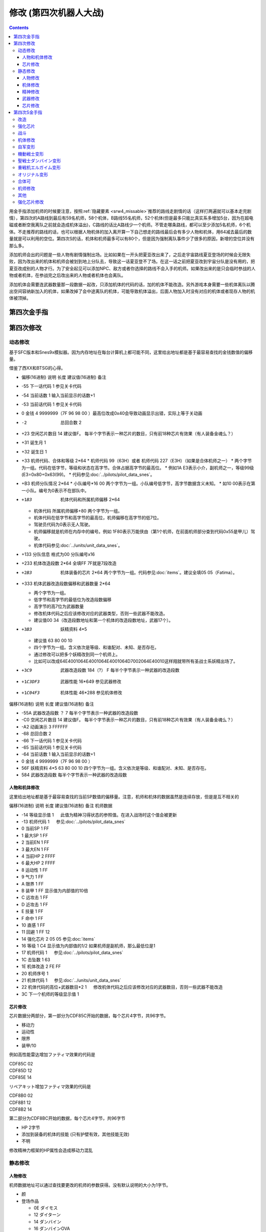 .. meta::
   :description: 目录 修改 (第四次机器人大战) 第四次金手指 第四次修改 动态修改 人物和机体修改 芯片修改 静态修改 人物修改 机体修改 精神修改 武器修改 芯片修改 第四次S金手指 用金手指添加机师的时候要注意，按照隐藏要素推荐的路线走剧情的话（这样打两遍就可以基本走完剧情），第四次的A路线到最后有59名机师，58个机体，B路线

.. _srw4_cheat:

修改 (第四次机器人大战)
==============================

.. contents::


.. image:: images/cheat_boss.jpg

用金手指添加机师的时候要注意，按照\ :ref:`隐藏要素 <srw4_missable>`\ 推荐的路线走剧情的话（这样打两遍就可以基本走完剧情），第四次的A路线到最后有59名机师，58个机体，B路线55名机师，52个机体(但是最多只能比真实系多增加5台，因为在超电磁或者断空我离队之前就会造成机体溢出)，C路线的话比A路线少一个机师。不管走哪条路线，都可以至少添加5名机师，6个机体。不走推荐的路线的话，也可以根据人物机体的加入离开算一下自己想走的路线最后会有多少人物和机体，用64减去最后的数量就是可以利用的空位。第四次S的话，机体和机师最多可以有80个，但是因为强制离队事件少了很多的原因，新增的空位并没有那么多。

添加机师会出的问题是一些人物有剧情强制出场。比如如果在一开头把夏亚改出来了，之后走宇宙路线夏亚登场的时候会无限失败，因为改出来的机体和机师会被划到地上分队去，导致这一话夏亚登不了场。在这一话之前把夏亚改到宇宙分队是没有用的，把夏亚改成别的人物才行。为了安全起见可以添加NPC、敌方或者你选择的路线不会入手的机师。如果改出来的是只会临时参战的人物或者机体，在参战完之后改出来的人物或者机体也会离队。

添加机体会需要连武器数量那一段数据一起改，只添加机体的代码的话，加的机体不能改造。另外游戏本身需要一些机体离队以腾出空间容纳新加入的机体，如果改掉了会中途离队的机体，可能导致机体溢出，后面人物加入时没有对应的机体或者现存人物的机体被顶掉。

.. image:: images/cheat_boss_weapon.jpg

-------------------
第四次金手指
-------------------

.. grid::

    .. grid-item-card:: 无限资金
      :columns: auto

      7e105795

    .. grid-item-card:: 经验值倍率最大
      :columns: auto

      7E0EE17E

    .. grid-item-card:: 1级全精神
      :columns: auto

      7e0ebaff   

    .. grid-item-card:: 精神不減
      :columns: auto

      7e0ebbff 

    .. grid-item-card:: 气合之后气力最大
      :columns: auto

      829bcffd

    .. grid-item-card:: 保持幸運效果
      :columns: auto

      c0b85b00

    .. grid-item-card:: 乘换无视系别
      :columns: auto

      c2d3be80

    .. grid-item-card:: 控制敌军
      :columns: auto

      c392cd0b

    .. grid-item-card:: 地图武器自残有经验
      :columns: auto

      c3d84800
      
    .. grid-item-card:: 最大经验
      :columns: auto

      | 7e0eda=ff
      | 7e0edbff

    .. grid-item-card:: 激怒攻击力最大
      :columns: auto

      | 不用时关掉
      | 7E0EC3FF
      | 7E0EC4FF

    .. grid-item-card:: 恋爱度
      :columns: auto

      | 7E1068F0 最大
      | 7E106800 最小

    .. grid-item-card:: 演示动画强开 
      :columns: auto
      
      | 7E1069ff
      | 7E106a40

    .. grid-item-card:: 总回合数
      :columns: auto

      | 7e105301 最小 
      | 7e105400 最小
      | 7e10530f 最大
      | 7e105427 最大

    .. grid-item-card:: 系统设置
      :columns: auto

      | 7e105840 关闭战斗画面
      | 7E105820 地图菜单显示坐标
      | 7E105860 两个同时启用
      | 7E105800 两个同时禁用

    .. grid-item-card:: 无限移动
      :columns: auto

      | 7E156644
      | 7E156844
      | 7E156a44
      | 7E156c44
      | 7E156e44
      | 7E157044
      | 7E157244

    .. grid-item-card:: 强化配件各9个
      :columns: auto

      | 7e107899
      | 7e107999
      | 7e107a99
      | 7e107b99
      | 7e107c99
      | 7e107d99
      | 7e107e99
      | 7e107f99

    .. grid-item-card:: 增加人物和机体(路线A/C)
      :columns: auto
      
      * 分歧参考（\ :ref:`隐藏要素 <srw4_missable>`\ 路线A/C）
      * 走超级系路线时也启用
      * 7E110687 增加哈曼·卡恩
      * 7e118710 哈曼编队
      * 7E1104B4 增加托特
      * 7e118510 托特编队
      * 7E110224 增加马蒂尔达
      * 7e118310 马蒂尔达编队
      * 7E1100D8 增加阿曼达拉
      * 7e118110 阿曼达拉编队
      * 7E10fea0 增加阿修罗
      * 7e117f10 阿修罗编队
      * 7e12867a 增加卡碧尼      
      * 7e140788 卡碧尼武器数量
      * 7e128440 增加丹拜因
      * 7e140588 丹拜因武器数量
      * 7e128285 增加盖马克
      * 7e140388 盖马克武器数量
      * 7e128050 增加血色宫殿      
      * 7e140188 血色宫殿武器数量
      * 武器改造段数位移
      * 7e140600 卡碧尼
      * 7e140400 丹拜因
      * 7e140200 盖马克
      * 7e140000 血色宫殿
    .. grid-item-card:: 额外增加人物和机体（路线B）
      :columns: auto

      * 分歧参考 （\ :ref:`隐藏要素 <srw4_missable>`\ 路线B）
      * 走真实系路线时禁用
      * 7e10fc82 增加莎拉
      * 7e117d10 莎拉编队
      * 7e10fa8e 增加罗莎米亚
      * 7e117b10 罗莎米亚编队
      * 7e10f83a 增加柯丝
      * 7e117910 柯丝编队
      * 7e10f67f 增加ララァ＝スン
      * 7e117710 ララァ＝スン编队
      * 7e127ee6 增加グラシドゥ＝リュ
      * 7e13ff88 グラシドゥ＝リュ武器数量
      * 7e127c8c 增加ビギナ・ギナ
      * 7e13fd88 ビギナ・ギナ武器数量      
      * 7e127adb 增加EXSガンダム
      * 7e13fb88 EXSガンダム武器数量      
      * 7e127870 增加サイコガンダムmkII(MA)
      * 7e13f988 サイコガンダムmkII(MA)武器数量
      * 7e127689 增加ヤクトドーガ（青）
      * 7e13f788 ヤクトドーガ（青）武器数量
      * 武器改造段数位移
      * 7e13fe00 グラシドゥ＝リュ
      * 7e13fc00 ビギナ・ギナ
      * 7e13fa00 ExSガンダム
      * 7e13f800 サイコガンダムmkII(MA)
      * 7e13f600 ヤクトドーガ（青）

    .. grid-item-card:: 全单位改造
      :columns: auto
      
      | 7E改成7F会使得复活这精神无效。
      | 可以关闭掉或者干脆就不用复活打
      | ……反正开了金手指也很难输
      
      | 7E12897E
      | 7E128AFF
      | 7E128B7E
      | 7E128CFF
      | 7E128D7E
      | 7E128EFF
      | 7E128F7E
      | ......
      | 7E1306FF
      | 7E13077F

    .. grid-item-card:: 全武器15段改造
      :columns: auto

      | 7E141EFF
      | 7E141FFF
      | …… （中间每个字节都是FF）
      | 7E14EBFF

    .. grid-item-card:: 出击数锁定
      :columns: auto

      | 7E0EEC18
      | 只是看着好看，
      | 比如同时可以出击两台母舰，
      | 但是总出击数量是写死的，
      | 后选的会把先选的覆盖，
      | 而且把剧情预留出击位占了会出bug，
      | 比如战场之爱击落蕾西之后
      | 她本来会重新作为友军出现，
      | 但是开了之后会作为敌军出现，
      | 安藤正树也只会作为NPC出场。

    .. grid-item-card:: 潜海斯陪沙
      :columns: auto

      | 7E1226DF 潜海斯陪沙改为萨德兰
      | 7E13a788 萨德兰武器数量 
      | 只在第一话过关时开启一次，
      | 存盘之后关闭。
      | 一开始就开启的话，
      | 不会替换掉潜海斯陪沙，
      | 导致机体栏被占用。
      | 替换掉就可以不用把阿修罗改出来了。
      | 比如可以改成7E10FE8A 增加玛瓦
      | 阿修罗的升级有点问题

    .. grid-item-card:: 妖精
      :columns: auto
      
      | 需要开局开启，
      | 第一话过关之后存盘之后关闭再读盘，
      | 因为换乘的机师代码也在同一个字节，
      | 一直锁定的话会导致改出来也没法用。
      | 7E140980 查姆
      | 7E140D80 贝露
      | 7E141180 艾露
      | 7E141580 莉莉丝
      | 7E141980 希露姬

    .. grid-item-card:: 地形适应
      :columns: auto

      * cba18601 断空我移动空陆
      * cb973c01 GP03移动空陆
      * cb973d43 GP03空A海B
      * cb973e34 GP03陆B宇A
      * CB958601 ヒュッケバイン移动空陆
      * CB958744 ヒュッケバイン空A海A
      * CB95BF44 グルンガスト空A海A
      * CBDA5BFE 必殺烈風正拳突き地形AAAB
      * CBEDFBFE 必殺烈風正拳突き改地形AAAB
      * CB9CCA05 ボスロボット移动陆地中
      * CB9CCB04 ボスロボット地形适应海
      * CB9CCC44 ボスロボット地形适应陆宇

    .. grid-item-card:: 高性能雷达
      :class-card: text-nowrap
      :columns: auto
      
      | cdf85c08 移+8
      | cdf85d12 运+18
      | cdf85e14 限+20  
      | cdf85f0A 甲+100
      | cdf8bcf4
      | cdf8bd01 HP +500
      | cdf8be04 光线护壁

    .. grid-item-card:: 米诺夫斯基飞行器
      :class-card: text-nowrap
      :columns: auto

      | cdf86008 移+8
      | cdf86112 运+18
      | cdf86214 限+20  
      | cdf8630A 甲+100
      | cdf8c0f4
      | cdf8c101 HP +500
      | cdf8be04 光线护壁

    .. grid-item-card:: 助推器
      :class-card: text-nowrap
      :columns: auto

      | cdf8640c 移+12
      | cdf86512 运+18
      | cdf86614 限+20  
      | cdf8670A 甲+100
      | cdf8c4f4
      | cdf8c501 HP +500
      | cdf8c604 光线护壁

    .. grid-item-card:: 超级助推器
      :class-card: text-nowrap
      :columns: auto

      | cdf86810 移+16
      | cdf86912 运+18
      | cdf86a14 限+20  
      | cdf86b0A 甲+100
      | cdf8c8f4
      | cdf8c901 HP +500
      | cdf8ca04 光线护壁

    .. grid-item-card:: 远地点控制发动机
      :class-card: text-nowrap
      :columns: auto

      | cdf86C08 移+8
      | cdf86D12 运+18
      | cdf86E14 限+20  
      | cdf86F0A 甲+100
      | cdf8CCf4
      | cdf8CD01 HP +500
      | cdf8cE04 光线护壁

    .. grid-item-card:: FATIMA
      :class-card: text-nowrap
      :columns: auto

      | cdf87010 移+16
      | cdf87124 运+36
      | cdf87228 限+40
      | cdf8730a 甲+100
      | cdf8d0f4
      | cdf8d101 HP +500
      | cdf8d204 光线护壁

    .. grid-item-card:: ALICE
      :class-card: text-nowrap
      :columns: auto

      | cdf87408 移+8
      | cdf8751E 运+30
      | cdf87628 限+40
      | cdf8770a 甲+100
      | cdf8d4f4
      | cdf8d501 HP +500
      | cdf8d604 光线护壁

    .. grid-item-card:: 精神力框架
      :class-card: text-nowrap
      :columns: auto

      | cdf87808 移+8
      | cdf8791C 运+28
      | cdf87a32 限+50
      | cdf87b0A 甲+100
      | cdf8d8f4
      | cdf8d901 HP +500
      | cdf8da04 光线护壁

    .. grid-item-card:: 生物传感器
      :class-card: text-nowrap
      :columns: auto

      | cdf87C08 移+8
      | cdf87D1A 运+26
      | cdf87E23 限+35
      | cdf87F0A 甲+100
      | cdf8dCf4
      | cdf8dD01 HP +500
      | cdf8dE04 光线护壁   

    .. grid-item-card:: 磁铁镀膜
      :class-card: text-nowrap
      :columns: auto

      | cdf88008 移+8
      | cdf8811A 运+26
      | cdf88223 限+35
      | cdf8830A 甲+100
      | cdf8E0f4
      | cdf8E101 HP +500
      | cdf8E204 光线护壁   

    .. grid-item-card:: I立场发生机
      :class-card: text-nowrap
      :columns: auto

      | cdf88408 移+8
      | cdf88512 运+18
      | cdf88614 限+20
      | cdf8870A 甲+100
      | cdf8E4f4
      | cdf8E501 HP +500
      | cdf8E604 光线护壁  

    .. grid-item-card:: 乔巴姆装甲
      :class-card: text-nowrap
      :columns: auto

      | cdf88808 移+8
      | cdf88912 运+18
      | cdf88a28 限+40
      | cdf88b64 甲+1000
      | cdf8E8d0
      | cdf8E907 HP+2000
      | cdf8Ea04 光线护壁

    .. grid-item-card:: 混合装甲
      :class-card: text-nowrap
      :columns: auto

      | cdf88C08 移+8
      | cdf88D12 运+18
      | cdf88E28 限+40
      | cdf88F96 甲+1500
      | cdf8ECA0
      | cdf8ED0F HP+4000
      | cdf8EE04 光线护壁

    .. grid-item-card:: 护壁发生机
      :columns: auto

      | cdf89008 移+8
      | cdf89112 运+18
      | cdf89228 限+40
      | cdf89396 甲+1500
      | cdf8F0A0
      | cdf8F10F HP+4000
      | cdf8F204 光线护壁 

    .. grid-item-card:: 反光束涂层
      :columns: auto

      | cdf89408 移+8
      | cdf89512 运+18
      | cdf89628 限+40
      | cdf89796 甲+1500
      | cdf8F4A0
      | cdf8F50F HP+4000
      | cdf8F604 光线护壁 

    .. grid-item-card:: 修理工具包
      :columns: auto

      | cdf89808 移+8
      | cdf89912 运+18
      | cdf89A28 限+40
      | cdf89B96 甲+1500
      | cdf8F8A0
      | cdf8F90F HP+4000
      | cdf8FA04 光线护壁 

    .. grid-item-card:: 螺旋桨油箱
      :columns: auto

      | cdf89C08 移+8
      | cdf89D12 运+18
      | cdf89E28 限+40
      | cdf89F96 甲+1500
      | cdf8FCA0
      | cdf8FD0F HP+4000
      | cdf8FE04 光线护壁 

    .. grid-item-card:: 推进剂荚舱
      :columns: auto

      | cdf8A008 移+8
      | cdf8A112 运+18
      | cdf8A228 限+40
      | cdf8A396 甲+1500
      | cdf900A0
      | cdf9010F HP+4000
      | cdf90204 光线护壁 

    .. grid-item-card:: 推进剂荚舱S
      :columns: auto

      | cdf8A408 移+8
      | cdf8A512 运+18
      | cdf8A628 限+40
      | cdf8A796 甲+1500
      | cdf904A0
      | cdf9050F HP+4000
      | cdf90604 光线护壁 
        
-------------------
第四次修改
-------------------

^^^^^^^^^^^^^^^^
动态修改
^^^^^^^^^^^^^^^^

基于SFC版本和Snes9x模拟器。因为内存地址在每台计算机上都可能不同，这里给出地址都是基于最容易查找的金钱数值的偏移量。

借鉴了西XX和BTSG的心得。

* 偏移(16进制)	说明	长度	建议值(16进制)	备注
* -55	下一话代码	1		参见关卡代码
* -54	当前话数	1		输入当前显示的话数+1
* -53	当前话代码	1		参见关卡代码
* 0	金钱	4	9999999（7F 96 98 00 ）最高位改成0x40会导致动画显示出错，实际上等于关动画
* -2	总回合数	2		
* +23	空闲芯片数目	14	建议值F。	每半个字节表示一种芯片的数目，只有前18种芯片有效果（有人装备金魂么？）
* +31	诞生月	1		
* +32	诞生日	1		
* +33	机师代码、合体和等级	2*64 
  * 机师代码 99（63H）或者 机师代码 227（E3H）（如果是合体机师之一）	
  * 两个字节为一组。代码在低字节，等级和状态在高字节。合体占据高字节的最高位。
  * 例如1A E3表示小介，副机师之一，等级99级(E3=0x80+0x63(99)。
  * 代码参见\ :doc:`../pilots/pilot_data_snes`\ 。
* +B3	机师分队情况	2*64
  * 小队编号*16 00	两个字节为一组。小队编号低字节，高字节数据含义未知。
  * 如10 00表示在第一小队。编号为0表示不在部队中。
* +1B3	机体代码和所属机师偏移	2*64

  *	机体代码 所属机师偏移+80	两个字节为一组。
  * 机体代码在低字节和高字节的最高位，机师偏移在高字节的低7位。
  * 驾驶员代码为0表示无人驾驶。
  * 机师偏移就是机师在内存中的编号。例如 1F80表示万能侠由（第1个机师，在前面机师部分查到代码0x55是甲儿）驾驶。
  * 机体代码参见\ :doc:`../units/unit_data_snes`\ 。
* +133  分队信息 格式为00 分队编号x16
* +233	机体改造段数	2*64	全填FF 7F就是7段改造
* +2B3	机体装备的芯片	2*64		两个字节为一组。代码参见\ :doc:`items`\ 。建议全填05 05（Fatima）。
* +333	机体武器改造段数偏移和武器数量	2*64

  * 两个字节为一组。
  * 低字节和高字节的最低位为改造段数偏移
  * 高字节的高7位为武器数量
  * 修改机体代码之后应该修改对应的武器类型，否则一些武器不能改造。
  * 建议值00 34（改造段数地址和第一个机体的改造段数地址，武器17个）。
* +3B3	妖精资料	4*5

  *	建议值 63 80 00 10
  * 四个字节为一组。含义依次是等级、和谁配对、未知、是否存在。
  * 通过修改可以把多个妖精改到同一个机师上。
  * 比如可以改成64E4001064E4001064E4001064D7002064E40010这样翔就带所有圣战士系妖精出场了。
* +3C9	武器改造段数	184（?）	F	每半个字节表示一种武器的改造段数
* +1C3DF3	武器性能	16*649		参见武器修改
* +1C04F3	机体性能	46*288		参见机体修改

偏移(16进制)	说明	长度	建议值(16进制)	备注

* -55A	武器改造段数	？	7	每半个字节表示一种武器的改造段数
* -C0	空闲芯片数目	14	建议值F。	每半个字节表示一种芯片的数目，只有前18种芯片有效果（有人装备金魂么？）
* -A2	动画演示	3	FFFFFF	
* -68	总回合数	2		
* -66	下一话代码	1		参见关卡代码
* -65	当前话代码	1		参见关卡代码
* -64	当前话数	1		输入当前显示的话数+1
* 0	金钱	4	9999999（7F 96 98 00 ）	　
* 56F	妖精资料	4*5	63 80 00 10	四个字节为一组。含义依次是等级、和谁配对、未知、是否存在。
* 584	武器改造段数			每半个字节表示一种武器的改造段数

"""""""""""""""""""""
人物和机体修改
"""""""""""""""""""""

这里给出地址都是基于最容易查找的当前SP数值的偏移量。注意，机师和机体的数据虽然是连续存放，但是是互不相关的

偏移(16进制)	说明	长度	建议值(16进制)	备注
机师数据

* -14	等级显示值	1	　	此值为精神习得状态的参照值。在进入战场时这个值会被更新
* -13	机师代码	1	　	参见\ :doc:`../pilots/pilot_data_snes`\ 
* 0	当前SP	1	FF	　
* 1	最大SP	1	FF	　
* 2	当前EN	1	FF	　
* 3	最大EN	1	FF	　
* 4	当前HP	2	FFFF	　
* 6	最大HP	2	FFFF	　
* 8	运动性	1	FF	　
* 9	气力	1	FF	　
* A	限界	1	FF	　
* B	装甲	1	FF	显示值为内部值的10倍
* C	远攻击	1	FF	　
* D	近攻击	1	FF	　
* E	技量	1	FF	　
* F	命中	1	FF	　
* 10	直感	1	FF	　
* 11	回避	1	FF	12
* 14	强化芯片	2	05 05	参见\ :doc:`items`\ 
* 16	等级	1	C4	显示值为内部值的1/2 如果机师是副机师，那么最低位是1
* 17	机师代码	1	　	参见\ :doc:`../pilots/pilot_data_snes`\ 
* 1C	击坠数	1	63	　
* 1E	机体改造	2	FE FF	　
* 20	机师序号	1	　	　
* 21	机体代码	1	　	参见\ :doc:`../units/unit_data_snes`\ 
* 22	机体代码的高位+武器数目*2	1	　	修改机体代码之后应该修改对应的武器数目，否则一些武器不能改造
* 3C	下一个机师的等级显示值	1	　	

"""""""""""""""""""""
芯片修改
"""""""""""""""""""""

芯片数据分两部分，第一部分为CDF85C开始的数据，每个芯片4字节，共96字节。

* 移动力
* 运动性
* 限界
* 装甲/10

例如高性能雷达增加ファティマ效果的代码是

| CDF85C 02
| CDF85D 12
| CDF85E 14

リペアキット增加ファティマ效果的代码是

| CDF8B0 02
| CDF8B1 12
| CDF8B2 14

第二部分为CDF8BC开始的数据，每个芯片4字节，共96字节

* HP 2字节
* 添加到装备的机体的技能 (只有护壁有效，其他技能无效)
* 不明　

修改精神力框架的HP属性会造成移动力混乱

^^^^^^^^^^^^^^^^
静态修改
^^^^^^^^^^^^^^^^

"""""""""""""""""""""
人物修改
"""""""""""""""""""""
机师数据地址可以通过查找要更改的机师的参数获得。没有默认说明的大小为1字节。

* 颜
* 登场作品

  * 0E ダイモス
  * 12 ダイターン
  * 14 ダンバイン
  * 16 ダンバインOVA
  * 18 エルガイム
  * 19 エルガイム+100
  * 1A 機動戦士ガンダム
  * 1C 機動戦士Zガンダム
  * 1D 機動戦士Zガンダム+100
  * 1E 機動戦士ZZガンダム
  * 20 機動戦士ガンダム0080
  * 22 機動戦士ガンダム0083
  * 24 ガンダムセンチネル
  * 26 逆襲のシャア？
  * 28 F91
  * 2A ライディーン
  * 30 オリジナル
* (Playstation)不明 1字节 
* 所属+性格

  * 低位为所属
  
    * 0 モビルスーツ
    * 1 マジンガー
    * 2 オーラバトラー
    * 3 エルガイム
    * 4 ダイターン
    * 5 ザンボット
    * 6 ダンクーガ
    * 7 魔装機
    * 8 戦闘機
    * 9 ゴーショーグン
    * A ライディーン
    * B ダイモス
    * C コンバトラー
    * D ゲッター
    * E 戦艦？
    * F 固定

  * 高位为性格、性别

    *  0 弱气
    *  1 普通
    *  2 强气
    *  3 超强气
    *  4 换乘不可
    *  8 是否女性

* 击倒所获经验值
* 成长率类型

  * 高位为命中率，0-3
  * 低位为技量，0-3

* 成长率类型

  * 高位为远攻击，0-4
  * 低位为近攻击，0-4

* SP成长率类型

  * 0 普通 (+2)
  * 10 快 (+3)
  * 20 无成长
  * 30 慢 (+1)

* 成长率类型

  * 高位为回避，0-4
  * 低位为直感，0-2

* 地形适应 2字节 空海宇陆
  
  * 0 🚫
  * 1 D
  * 2 C
  * 3 B
  * 4 A 

* 近攻击
* 远攻击
* 命中
* 技量
* 回避
* 直感
* SP
* \ :doc:`sprit_command`\ /\ :doc:`pilot_specialty`\ + Lv 
  * 01-1E 精神
  * 盾 20
  * 切 28
  * 新人类 3E
  
"""""""""""""""""""""
机体修改
"""""""""""""""""""""
机体数据可以通过查找要更改的单位的参数获得。例如メタス从移动力到HP的数据为07（移动力）00（陆）0242（地形适应） 12（装甲） 25（运动性）c8（限界）96（EN）0807（HP）。

没有默认说明的大小为1字节。

* 图标低字节
* 登场作品  
  * 01=图标高字节
  * 00マジンガーZ
  * 02 劇場版マジンガーZ
  * 04 グレートマジンガー
  * 06 グレンダイザー
  * 08 ゲッターロボ
  * 0A ゲッターロボG
  * 0C コンバトラーV
  * 0E ダイモス
  * 10 ザンボット3
  * 12 ダイターン
  * 14 ダンバイン
  * 16 ダンバインOVA
  * 18 エルガイム
  * 1A 機動戦士ガンダム
  * 1C 機動戦士Zガンダム
  * 1E 機動戦士ZZガンダム
  * 20 機動戦士ガンダム0080
  * 22 機動戦士ガンダム0083
  * 24 ガンダムセンチネル
  * 26 逆襲のシャア？
  * 28 F91
  * 2A ライディーン
  * 2C ゴーショーグン
  * 2E ダンクーガ
  * 30 オリジナル

* 图像 2字节
* 固定机师 

  * FA 主角专用
  * 00 可任意乘换
  * 01-FA 专属机师代码

* 换乘分类

  * 0 モビルスーツ
  * 1 マジンガー
  * 2 オーラバトラー
  * 3 エルガイム
  * 4 ダイターン
  * 5 ザンボット
  * 6 ダンクーガ
  * 7 魔装機
  * 8 戦闘機
  * 9 ゴーショーグン
  * A ライディーン
  * B ダイモス
  * C コンバトラー
  * D ゲッター
  * E 戦艦？
  * F 无法换乘
  * F8 主角和恋人

* 大小/BGM 前半字节为大小
 
  * 00=S
  * 60=LL
  * 00=音乐1
  * 02=音乐2
  * 0D=音乐13

* 変形 机体代码必须按顺序连号

  * 08=2段变形1号机 
  * 09=2段变形2号机 
  * 10=可分离
  * 11=分离结果
  * 18=3段变形1号机 
  * 19=3段变形2号机 
  * 1A=3段变形3号机 
  * 20=3段变形1号机 （盖塔）
  * 21=3段变形2号机 
  * 22=3段变形3号机 
  * A8=2段变形1号机 （グレンダイザー） 过关后机体变成グレンダイザー
  * A9=2段变形2号机 (スペイザー)
  * AA=可和A8机体合体后变成グレンダイザー (WS) 过关机体不变
  * AB=可和A8机体合体后变成グレンダイザー (DS) 过关机体不变
  * AC=可和A8机体合体后变成グレンダイザー (MS) 过关机体不变
  * B8=3段变形1号机 
  * B9=3段变形2号机 (需要130气力)
  * BA=3段变形3号机
  * D8=可合体后变成スーパーガンダム
  * D9=可和D8机体合体后变成スーパーガンダム，过关机体不变
  * DA=可分离出ガンダムmkII 过关后机体变成ガンダムmkII  
* \ :doc:`unit_specialty`\ 低位

  *  02=EN恢復(小)
  *  03=EN恢復(大)
  *  04=HP恢復(小)
  *  08=HP恢復(大)
  *  0B=HP恢復+EN恢復(大)
  *  10=分身
  *  40=剣装備
  *  80=激怒/自爆/てかげん無効
* \ :doc:`unit_specialty`\ 高位

  *  01=可攻击
  *  02=ビームコート
  *  04=Iフィールド
  *  06=オーラバリア
  *  08=ビームバリア
  *  10=分身
  *  20=盾装備
  *  80=激怒/自爆/てかげん無効
* 队伍
* 不明 4字节
* 经验值 
* 获得资金 2
* 修理费 2
* 移动力 
* 移动类型

  * 00 陆 （宇可）
  * 01 空陆
  * 02 空
  * 03 海陆（例：盖塔3号）
  * 04 海陆空（例：グレンダイザー (MS)）
  * 05 陆地中 （例：盖塔2号）
  * 06 空陆地中（例：ザムジード）
  * 07 海 （例：ブード）
  * 08 陆 （宇不可）（例：ボスロボット）
  * 09 宇宙 （例：GP-03ステイメン）
  * 0A 空地中 （例：ドリルスペイザー）
  * 0B 空海 （例：マリンスペイザー）
  * 0C 空（陆可）（例：ミデア） 
* 地形适应 2字节 空海宇陆
 
  * 0 🚫
  * 1 D
  * 2 C
  * 3 B
  * 4 A 
* 装甲/10
* 运动性
* 限界
* EN
* HP 2字节
* 武器数量
* 残弹武器数量
* 武器数据 ?字节
* 结束标记（总是00 00）  2字节

每个武器配置的结构如下：

* 武器代码2字节
 
  * 低位：武器编号低8位
  * 高位：武器编号高2位+用途不明位
* 序号/继承改造武器代码 1字节
* 何时可用（存在性取决于武器编号） 0-1字节  

机体数据地址

* ヒュッケバイン 0B9571
* グルンガスト 0B95A9
* ウイングガスト 0B95DE
* ガストランダー 0B9609
* νガンダム 0B9634
* F91 0B966B
* ブルーガー 0B9E85
* ダイモス 0B9EB3
* ガルバーFXⅡ 0B9EFF
* ラー・カイラム 0BBC97
* ガンダムｍｋⅡ 0BC245
* Ｇディフェンサー 0BC275
* スーパーガンダム 0BC2BF
* ヌーベルディザート 0BC423


"""""""""""""""""""""
精神修改
"""""""""""""""""""""

精神消费位于00B1BD～00B1DC。

特殊誕生日位于02CD33~02CD4E ：

* 02CD33 09 02 01　9/2 O型
* 02CD36 0C 18 04　12/24 B型
* 02CD39 06 19 08　6/25 AB型
* 02CD3C 04 1D 02　4/29 A型
* 02CD3F 03 0D 04　3/13 B型
* 02CD42 04 0B 01　4/11 O型
* 02CD45 08 0C 02　8/12 A型
* 02CD48 0B 10 08　11/16 AB型
* 02CD4B 01 1D 04　1/29 B型
* 02CD4E 02 09 02　2/9 A型
 
主人公和副主人公的精神存储在0B8FE3~0B930C

| 08 08 0A 02 0C 0A 10 0C 11 15 0D 01
| 08 0C 0A 0A 0D 01 04 20 0C 04 1C 13
| 08 10 0A 1B 0D 03 11 01 18 09 07 18　リン
| 08 0C 0A 03 0D 01 0B 16 09 09 0C 04
| 08 0A 0A 13 0E 07 0D 01 0C 09 09 03
| 08 09 0A 07 0D 01 11 02 03 21 09 0B
| 08 07 0A 0E 0D 01 11 16 0C 0B 18 09
| 08 04 0A 01 13 28 05 1F 0D 0A 18 02　ヘクトール
| 08 01 0A 15 0E 1B 0D 08 04 1E 11 04
| 08 08 0A 03 1C 27 0D 01 0C 07 0F 1C
| 08 0B 0A 05 11 14 0D 01 1A 0F 0C 03
| 08 12 0A 07 0D 01 11 0A 09 03 1B 16
| 08 03 0A 0C 10 13 0C 02 06 29 0D 01
| 08 02 0A 06 0D 04 0F 17 11 16 01 01
| 08 16 0A 02 0D 01 10 11 0C 03 13 09
| 08 15 0A 05 0D 01 09 03 1C 0F 0C 13
| 08 14 0A 11 0D 01 0C 07 11 03 01 02　ジェス
| 08 09 0A 04 0D 01 1C 05 09 02 11 0C
| 08 02 0A 13 0D 06 09 01 12 0F 0C 1B
| 08 18 0A 01 0D 01 0B 05 0C 0C 10 21
| 08 04 0A 01 0D 08 11 1F 0C 0C 0B 12　ミーナ
| 08 0E 0A 08 0D 01 0B 02 0C 05 09 0B
| 08 12 0A 03 0D 01 0B 04 18 08 0C 18
| 08 14 0A 04 0D 02 18 01 0C 18 10 0E
| 08 0C 0A 02 0D 03 10 15 0F 27 11 01
| 08 11 0A 06 0D 01 0B 08 11 03 0E 0A
| 08 0F 0A 03 0D 01 15 03 11 08 0B 09
| 08 04 0A 02 0D 01 18 0C 09 03 0C 11
| 08 0C 0A 01 0D 01 0C 09 0E 1B 05 21
| 08 15 0A 02 0D 01 09 08 0C 05 0B 04　イルム
| 08 12 0A 08 0D 02 01 04 0C 01 09 15
| 08 10 0A 0A 0D 01 0C 07 15 0E 11 1E
| 08 0A 0A 09 0D 03 0C 02 1C 01 14 2D
| 08 01 0A 12 0D 04 05 21 10 15 0C 0C
| 08 04 0A 10 0D 01 04 24 11 03 09 08
| 08 19 0A 07 0D 01 09 02 03 12 0B 03
| 08 17 0A 01 0D 06 09 03 11 0B 0C 02
| 08 14 0A 04 0D 01 0E 0C 09 03 18 02
| 08 15 0A 09 0D 01 0C 02 13 0E 1C 03
| 08 0E 0A 01 0D 08 0C 04 01 02 04 1F
| 08 0A 0A 0A 0D 01 04 16 09 02 01 03
| 08 02 0A 08 0D 01 0C 0F 10 1D 04 28　パット
| 08 07 0A 02 0D 01 0B 0A 02 0C 0C 15
| 08 0E 0A 01 0D 02 11 12 0B 09 0C 07　グレース
| 08 08 0A 04 0D 01 09 02 10 0E 04 1E
| 08 14 0A 03 0D 02 10 08 0B 01 0B 0D
| 08 03 0A 02 0D 01 09 04 0F 1E 0E 16　ウィン
| 08 06 0A 01 0D 02 06 18 0C 05 12 1E
| 0D 01 1D 0C 1E 17 11 03 0C 02 09 05　９月２日Ｏ型
| 11 01 09 02 0C 04 10 08 1C 0A 1D 1B　１２月２４日Ｂ型
| 08 01 0A 05 11 05 19 10 1D 1E 0E 2D　６月２５日ＡＢ型
| 17 01 09 05 0B 28 08 2A 1D 2D 0E 30　４月２９日Ａ型
| 09 01 0F 05 0A 14 17 1E 08 28 1E 2D　３月１３日Ｂ型
| 09 01 0C 05 0D 0A 08 14 0A 14 1E 23　４月１１日Ｏ型
| 0D 01 08 01 0E 14 1A 1E 1D 32 1E 37　８月１２日Ａ型
| 0A 03 0C 05 0D 08 19 01 08 11 1D 25　１１月１６日ＡＢ型
| 09 01 01 03 0A 09 10 10 0C 14 1E 27　１月２９日Ｂ型
| 18 01 09 08 16 0D 15 12 13 1C 1E 27　２月９日Ａ型

"""""""""""""""""""""
武器修改
"""""""""""""""""""""

武器数据可以通过查找要更改的武器的参数获得。没有特别说明为1字节。

* 种类

  * 40位 是否近接格斗
    
    * 40=近接格斗 武器适应取防守方所在格
    * 00=远离射击 武器适应取攻击方所在格

  * 80位=地图武器
    
    * 0F位=地图武器类型
    * 80 サイフラッシュ（サイバスター）
    * 81 サイコブラスター (ヴァルシオーネR)
    * 82 ﾊｲﾒｶﾞｷｬﾉﾝ (ＺＺガンダム)
    * 83 ﾒｶﾞﾊﾞｽﾞｰｶﾗﾝﾁｬｰ (百式)
    * 84 オーラノバ砲 (ゴラオン)
    * 85 ﾊｲﾊﾟｰﾒｶﾞ粒子砲 (アーガマ)
    * 86 メギドフレイム (グランヴェール)
    * 87 爆導索 （GP-03）    
    * 88 プラズマリーダー (ヴァル・ヴァロ)
    * 89 アッザムリーダー(アッザム)
    * 8A マイクロミサイル （ヒュッケバイン）
    * 8B ｸﾞﾗﾋﾞﾄﾛﾝｶﾉﾝ (グランゾン)
    * 8C ﾋﾞｯｸﾞﾊﾞﾝｳｪｰﾌﾞ (バラン＝シュナイル)
    * 8D ｹﾙｳﾞｨﾝﾌﾞﾘｻﾞｰﾄ (ガッデス)
    * 8E ﾚｿﾞﾅﾝｽｸｴｲｸ (ザムジード)
    * 8F ｱﾄﾐｯｸﾊﾞｽﾞｰｶ（GP-02A）

  * DE 修理
  * DF 补给

* 包含Ⓟ、Ⓑ、是否可切的实弹/格斗、格斗/射击和地图武器的位

  * 高位：
  
    * 20 是否可切
    * 40 是否Ⓟ（不是的话为40，否则为00）
    * 80 是否Ⓑ
      
  * 低位：

    * 07 主人公机的粉碎光线/光线步枪
    * 0F 其他武器

* 专用台词
* 攻击动画 2
* 攻击力 2
* 命中补正
 
  * 有符号整型，-1存储为FF,-2存储为FE，以此类推。

* 暴击补正+改造价格
 
  * 低位为改造价格类型，从0x00-0x07
  * 高位为暴击率类型，从0到4（-10，0，+10，+20，+30）
  * 暴击率30，改造价格类型7（通常暴击率最高的武器也最贵），为 (0x47，或者十进制71）

* 最小射程
* 最大射程
* 地形适应

  * 每2位一个地形
  * 00=无，01=C，02=B，03=A
  * FF为AAAA
* 残弹
* 消费EN
* 必要气力
* 必要:ref:`技能 <srw4_pilot_specialty>`
 

"""""""""""""""""""""
芯片修改
"""""""""""""""""""""

芯片存储地址取决于是否有文件头，如果文件头存在则+200。未说明的数据为2字节。

* 移动力
* 运动性
* 限界
* 装甲/10
* HP 2字节
* 装备的\ :doc:`unit_specialty`\。(只有护壁有效，其他技能无效)
* 不明 

* 0000B850 高性能レーダー
* 0000B858 ミノフスキークラフト
* 0000B85C メガブースター
* 0000B860 アポジモーター
* 0000B864 ファティマ
* 0000B868 ALICE
* 0000B86C サイコフレーム
* 0000B870 バイオセンサー
* 0000B874　マグネットコーティング
* 0000B878　Iフィールド発生機
* 0000B87C チョバムアーマー
* 0000B880　ハイブリットアーマー
* 0000B884　バリアジェネレーター


-------------------
第四次S金手指
-------------------
90、53、81和31开头的代码是Dockstation模拟器的扩展。如果使用只支持其他模拟器，一些一次性追加的31码金手指，比如妖精、人物、机体等，可以用30替换，但是只在游戏开始的时候启用一次，之后存盘并禁用金手指，再读盘。这样的代码我会打上星号（*）。90开头的代码可以改写成两个80代码。

^^^^^^^^^^^^^^^^^^^^^
改造
^^^^^^^^^^^^^^^^^^^^^
.. grid::

    .. grid-item-card:: 金钱最大 
      :columns: auto
      
      | 801047A8 967F 
      | 801047AA 0098

    .. grid-item-card:: 武器15段改造
      :columns: auto

      | 50007002 0000
      | 8010424E FFFF

    .. grid-item-card:: 改造段数最大
      :columns: auto

      | GameShark：(*)
      | 5000503C 0000
      | 80102F9A FFFE

    .. grid-item-card:: 改造段数最小
      :columns: auto

      | GameShark：(*)
      | 5000503C 0000
      | 80102F9A 0000

    .. grid-item-card:: 改造段数最大
      :columns: auto

      | DuckStation版
      | 53000050 003c0000 
      | 81102F9A fffe

    .. grid-item-card:: 改造段数最小
      :columns: auto

      | DuckStation版
      | 53000050 003c0000 
      | 81102F9A 0000

^^^^^^^^^^^^^^^^^^^^^
强化芯片
^^^^^^^^^^^^^^^^^^^^^
.. grid::

    .. grid-item-card:: 强化芯片x9
      :columns: auto

      | 50000901 0000
      | 301046E8 0099

    .. grid-item-card:: 全体高性能雷达
      :columns: auto

      | 偶尔造成游戏冻结
      | 部署前或者通关前禁用
      | 部署后启用
      | 5000503C 0000
      | 80102F90 0000

    .. grid-item-card:: 全体无
      :columns: auto

      | 5000503C 0000
      | 80102F90 ffff


^^^^^^^^^^^^^^^^^^^^^
战斗
^^^^^^^^^^^^^^^^^^^^^
.. grid::

    .. grid-item-card:: 经验值+
      :columns: auto

      | 80105162 FFFF
      | 30105168 007F

    .. grid-item-card:: 仅经验倍率+
      :columns: auto

      30105168 007F
    .. grid-item-card:: 总回合数最小
      :columns: auto

      80104740 0001

    .. grid-item-card:: 总回合数最大
      :columns: auto     
      
      80104740 270F

    .. grid-item-card:: 气力效果最大
      :columns: auto

      | D0137A66 1440
      | 80137A64 0001

    .. grid-item-card:: SP最大
      :columns: auto

      | 50004A3C 0000
      | 30102F7C 00FF

    .. grid-item-card:: SP不减
      :columns: auto

      80105179 0000

    .. grid-item-card:: EN不减
      :columns: auto

      | D01255C4 1023
      | 801255C6 0040

    .. grid-item-card:: 系统设置
      :columns: auto

      | 311046F6 0020
      | 打开坐标显示(*)
      | 311046F6 0040
      | 关闭动画(*)
      | 301046F6 0000
      | 动画开 坐标显示关
      | 301046F6 0060
      | 动画关 坐标显示开

    .. grid-item-card:: 追加武器1
      :columns: auto

      | E01046FC 0000
      | 301046FC 0001
      | ツインランサー
      | Ｖレーザー
      | ビッグブラスト
      | ・ディバイダー

    .. grid-item-card:: 追加武器2
      :columns: auto
      
      | E01046FD 0000
      | 301046FD 0086
      | イオン砲
      | アトミック
      | ・バズーカ
      | グランダッシャー      

    .. grid-item-card:: 追加武器3
      :columns: auto

      | E01046FE 0000
      | 301046FE 001A
      | ダイモシャフト
      | ドリルアンカー
      | 烈風正拳突き改
      | ゴッドボイス
      | ゴーガンソード
      | エネルギー
      | カッター      

    .. grid-item-card:: 追加武器4
      :columns: auto
      
      | E01046FF 0000
      | 301046FF 0030
      | 計都羅喉剣
      | ・暗剣殺
      | ブラックホール
      | ・キャノン

    .. grid-item-card:: 双鱼座B精神
      :columns: auto

      | 8004CD00 011E
      | 8004CD02 0103
      | 8004CD04 0113
      | 8004CD06 0114
      | 8004CD08 0116
      | 8004CD0A 0112

    .. grid-item-card:: 8月12日A精神
      :columns: auto

      | 8004CD70 011E
      | 8004CD72 0113
      | 8004CD74 0114
      | 8004CD76 0112
      | 8004CD78 010E
      | 8004CD7A 0118

^^^^^^^^^^^^^^^^^^^^^
机体修改
^^^^^^^^^^^^^^^^^^^^^
.. grid::

    .. grid-item-card:: 各机武器数量
      :columns: auto

      | E01032E6 001E
      | 301032E6 0024
      | マリンスペイザー
      | 30102F9E 0024
      | ゲシュペンスト（R）
      | E0103A2A 0008
      | 30103A2A 0018
      | ブルーガー
      | E0103B92 000A
      | 30103B92 001E
      | F-91


    .. grid-item-card:: 每机武器数量
      :columns: auto

      | DuckStation版
      | 53000050 003c0000 
      | 31102F9E 002E

    .. grid-item-card:: 必殺烈風正拳突き
      :columns: auto  

      | 3004F90B 00FE
      | 地形AAAB
      | 30050CAB 00FE
      | 突き改
      | 地形AAAB


    .. grid-item-card:: ヒュッケバイン
      :columns: auto

      | 80046276 4444
      | 地形适应全A
      | 30046275 0001
      | 移动空陆

    .. grid-item-card:: グルンガスト
      :columns: auto  

      | 800462AE 4444
      | 地形适应全A

    .. grid-item-card:: GP-03D
      :columns: auto

      | 3004642B 0001 
      | 移动空陆
      | 8004642C 4444
      | 地形适应全A

    .. grid-item-card:: ボスロボット 
      :columns: auto  

      | 300469B9 0001 
      | 移动类型空陆
      | 800469BA 4444
      | 地形适应全A

    .. grid-item-card:: ノイエ・ジール
      :columns: auto  

      | 300477AD 0001
      | 移动空陆
      | 800477AE 4444
      | 地形全A 

    .. grid-item-card:: α・アジール
      :columns: auto  

      | 30047AF8 0001
      | 移动空陆
      | 80047AF9 4444
      | 地形全A
      
    .. grid-item-card:: ラフレシア
      :columns: auto  

      | 30047B7C 0001
      | 移动空陆
      | 80047B7D 4444
      | 地形全A 

    .. grid-item-card:: アトールＶ
      :columns: auto  

      | 800470EE 4444
      | 地形全A
      | 300470DD 0003
      | 可乘换

    .. grid-item-card:: エルメス
      :columns: auto  
    
      | 800473AC 4444 
      | 地形适应
      | 300473AB 0001
      | 移动类型空陆

    .. grid-item-card:: ボール
      :columns: auto  

      | 800464E1 4444
      | 地形适应全A
      | 300464E0 0001
      | 移动类型空陆

    .. grid-item-card:: コロンブス
      :columns: auto  
      
      | 8004865A 4444  
      | 地形适应 A
      | 30048659 0001
      | 移动类型空陆

    .. grid-item-card:: パゾグ
      :columns: auto  

      | 80048682 4444
      | 地形适应 A
      | 30048681 0001
      | 移动类型空陆

    .. grid-item-card:: ガウ
      :columns: auto 

      | 800486A7 4444
      | 地形适应 A
      | 300486A6 0001
      | 移动类型空陆

    .. grid-item-card:: グラーフ・ツェッペリン
      :columns: auto 

      | 80048737 4444
      | 地形适应 A
      | 30048736 0001
      | 移动类型空陆

    .. grid-item-card:: アイリッシュ
      :columns: auto 

      | 8004884B 4444
      | 地形适应 A
      | 3004884A 0001
      | 移动类型空陆

    .. grid-item-card:: ザムス・ガル
      :columns: auto 

      | 800489CD 4444
      | 地形适应 A

    .. grid-item-card:: ガイラム
      :columns: auto

      | 30048ED9 00ED
      | 图像→グライア
      | 30048ED7 004c
      | 图标→ゴッドネロス
      | 30048EF5 0607
      | 武器数量
      | 80048EFA 11E7
      | パワーランチャー
      | (ガイラム)→
      | パワーランチャー
      | (エルガイムmkII)

    .. grid-item-card:: アレキサンドリア
      :columns: auto 

      | 800487C1 4444 
      | 地形适应 A
      | 300487C0 0001
      | 移动类型空陆

    .. grid-item-card:: スーパーガンダム
      :columns: auto 

      | 30048F9E 0001
      | 移动类型空陆
      | 80048F9F 4444
      | 地形适应 A

    .. grid-item-card:: サロンズ
      :columns: auto 

      | 30048DC9 00EA
      | 图标→バッシュ
      | 80048DCB 0057
      | 图像→バッシュ
      | 80048DDD 010F
      | 移动类型/力
      | 80048DDF 4444
      | 地形适应
      | 30048DE1 0097
      | 装甲
      | 80048DE2 F063
      | 限界/运动性
      | 80048DE7 0607
      | 武器/残弹武器数量
      | 80048DEF 11E3
      | ハンマー→
      | Sマイン
      | 80048DF5 15E7
      | セイバー→
      | バスターランチャー

    .. grid-item-card:: Ξガンダム
      :columns: auto 

      | 30048FC0 00F7
      | 图标→
      | スーパーガンダム
      | 30048FC2 0029
      | 图像→
      | スーパーガンダム
      | 80048FD4 010F   
      | 移动类型/力 
      | 80048FD6 4444
      | 地形适应 A
      | 30048FD8 0093
      | 装甲
      | 80048FD9 F063
      | 限界/运动性
      | 80048FDE 0607
      | 武器/残弹武器数量
      | 80048FE0 116b
      | メガカノン砲
      | +残弹槽

    .. grid-item-card:: ナイチンゲール
      :columns: auto     

      | 300490EA 0081
      | 图标→
      | サザビー
      | 300490EC 00CA
      | 图像→
      | サザビー
      | 800490FE 010F   
      | 移动类型/力   
      | 80049100 4444
      | 地形适应 A
      | 30049102 0094
      | 装甲
      | 80049103 F063
      | 限界/运动性

    .. grid-item-card:: ドゴス・ギア
      :columns: auto     

      | 30049425 001D 
      | 图标
      | 30049427 0029
      | 图像
      | 80049438 010F
      | 移动类型/力
      | 8004943A 4444
      | 地形适应 A
      | 3004943c 0095
      | 装甲
      | 8004943d F063
      | 限界/运动性

    .. grid-item-card:: アウドムラ
      :columns: auto    

      | 80049469 010F
      | 移动类型/力
      | 8004946B 4444
      | 地形适应 A
      | 3004946D 0096
      | 装甲
      | 8004946E F063
      | 限界/运动性

    .. grid-item-card:: ブラウ・ブロ
      :columns: auto 

      | 800476CC 010F
      | 移动类型/力
      | 800476CE 4444
      | 地形适应 A
      
^^^^^^^^^^^^^^^^^^^^^
自军变形
^^^^^^^^^^^^^^^^^^^^^
在一些敌人比较多的话可能造成游戏挂起。挂起时禁用。

.. grid::

    .. grid-item-card:: ヒュッケバイン变形      
      :columns: auto

      | 30046267 0018
      | ヒュッケバイン→
      | グルンガスト
      | 3004629F 0019
      | グルンガスト→
      | ウイングガスト
      | 300462D4 001A
      | ウイングガスト→
      | ヒュッケバイン
      | 8004627E 0A10
      | 800462B6 0A10
      | 800462EB 0A10
      | 武器/残弹武器数量
      | 30046282 0009
      | 30046285 000A
      | 30046288 000B
      | 3004628B 000C
      | 3004628E 000D
      | 30046292 000E
      | 30046295 000F
      | ヒュッケバイン
      | 武器再编号
      | 30046281 001A
      | 30046287 001E
      | 3004628C 0022
      | 30046294 0026
      | ヒュッケバイン
      | 弹药槽再编号

    .. grid-item-card:: νガンダム变形      
      :columns: auto

      | 3004632A 0018
      | νガンダム → F-91
      | 30046361 0019 \ 
      | \ F-91→NT-1アレックス \ 
      | 30046392 001A
      | \ NT-1アレックス \ 
      | →νガンダム
      | 80046341 0608
      | 80046378 0608
      | 800463A9 0608
      | 武器/残弹武器数量
      | 30046343 0015      
      | 300463AB 0015
      | バルカン
      | → バルカン
      | （F-91)
      | 30046346 0008      
      | 300463AE 0008
      | ビームサーベル 
      | →ビームサーベル
      | （F-91)
      | 30046349 000F
      | 300463B1 000F
      | ビームライフル
      | →ビームライフル
      | (F-91)
      | 30046352 002D
      | ビームキャノン
      | （νガンダム ）
      | →ヴェスバー（F-91)
      | 30046383 002B
      | ﾒｶﾞﾏｼﾝｷｬﾉﾝ
      | 　（F-91)      
      | →フィンファンネル
      | （νガンダム ）      
      | 30046388 0005
      | 30046385 0006
      | F-91
      | 武器再编号
      | 300463B6 0007
      | NT-1アレックス
      | 武器再编号
      | 30046384 0018
      | F-91
      | 弹药槽再编号

    .. grid-item-card:: サイバスター变形
      :columns: auto

      | 3004710A 0018
      | サイバスター
      | →サイバード
      | 3004713E 0019
      | サイバード→
      | グランゾン
      | 30047169 001A
      | グランゾン→
      | サイバスター
      | 80047121 070A
      | 80047155 070A
      | 80047180 070A
      | 武器/残弹武器数量
      | 30047184 0006
      | 30047187 0007
      | 3004718A 0008
      | 3004718d 0009
      | グランゾン
      | 武器再编号
      | 30047186 0015
      | 30047189 0019
      | 3004718C 001D
      | グランゾン
      | 弹药槽再编号

    .. grid-item-card:: ガッデス变形
      :columns: auto
      
      | 3004722A 0018
      | グランヴェール
      | →ガッデス
      | 3004725E 0019
      | ガッデス→
      | ウィーゾル改
      | 3004728C 001A
      | ウィーゾル改→
      | グランヴェール
      | 80047241 070D
      | 80047275 070D
      | 800472A3 070D
      | 武器/残弹武器数量
      | 30047279 0006
      | 3004727C 0007
      | 3004727f 0008
      | 30047282 0009
      | ガッデス
      | 武器再编号
      | 300472A7 000A
      | 300472AA 000B
      | 300472AD 000C
      | ウィーゾル改
      | 武器再编号 
      | 3004727B 0011
      | 3004727E 0015
      | ガッデス      
      | 弹药槽再编号
      | 300472A9 0018
      | 300472AC 001C
      | ウィーゾル改
      | 弹药槽再编号

    .. grid-item-card:: トロイホース变形 
      :columns: auto

      | 300486FA 0008
      | トロイホース →
      | グラーフ・
      | ツェッペリン
      | 30048728 0009
      | グラーフ・
      | ツェッペリン
      | →トロイホース
      | 80048711 0405
      | 8004873F 0405
      | 武器数量
      | 30048747 001C
      | ９０ミリ機関砲
      | （グラーフ・
      | ツェッペリン）
      | →１２０ミリ機関砲
      | （トロイホース）
      
    .. grid-item-card:: Sガンダム变形 
      :columns: auto

      | 30048756 0018
      | Sガンダム→
      | Gクルーザー (S)
      | 3004878A 0019
      | Gクルーザー (S)→
      | アレキサンドリア
      | 300487B2 001A
      | アレキサンドリア
      | →Sガンダム
      | 8004876D 090A
      | 800487A1 090A
      | 800487C9 090A
      | 武器数量
      | 300487CD 0005
      | 300487D0 0007
      | 300487D3 0008
      | 300487D6 0009
      | アレキサンドリア
      | 武器再编号
      | 300487CC 0016
      | 300487CF 001E 
      | 300487D2 0022
      | 300487D5 0026
      | アレキサンドリア
      | 弾药槽再编号

    .. grid-item-card:: アーガマ变形  
      :columns: auto

      | 3004880B 0008
      | アーガマ→
      | アイリッシュ
      | 3004883C 0009
      | アイリッシュ
      | →アーガマ
      | 80048822 0405
      | 80048853 0405
      | 武器数量
      | 30048855 0024
      | １２０ミリ機関砲
      | （アイリッシュ）
      | →１６０ミリ機関砲
      | （アーガマ）
      | 30048857 0002
      | 3004885A 0003      
      | 3004885D 0000
      | 30048860 0001
      | アイリッシュ
      | 武器再编号
      | 30048856 000E
      | 30048859 0012
      | 3004885C 0006
      | 3004885F 000A
      | アイリッシュ
      | 弾药槽再编号

    .. grid-item-card:: ニセサイバスター变形  
      :columns: auto

      | 300490C3 0008
      | ニセサイバスター
      | →ナイチンゲール
      | 300490F1 0009
      | ナイチンゲール→
      | ニセサイバスター
      | 800490DA 0405
      | 80049108 0405
      | 武器/残弹武器数量
      | 3004910c 0004
      | ナイチンゲール
      | 武器再编号
      | 3004910A 006e
      | ファンネル
      | (ナイチンゲール)
      | 3004910B 0011
      | ナイチンゲール
      | 弾药槽再编号

    .. grid-item-card:: サーバイン变形   
      :columns: auto

      | 30049017 0008
      | サーバイン
      | →ズワウス
      | 30049042 0009
      | ズワウス→
      | サーバイン
      | 8004902E 0205
      | 80049059 0205
      | 武器/残弹武器数量
      | 3004905B 00EE
      | オーラソード
      | (ズワウス)
      | →オーラキャノン
      | 3004905e 00BB
      | オーラ斬
      | (ズワウス)
      | →フレイボム
      | 3004905D 0003
      | 30049060 0004      
      | ズワウス
      | 武器再编号
      | 3004905C 0004
      | 3004905F 0009
      | ズワウス
      | 弾药槽再编号

^^^^^^^^^^^^^^^^^^^^^
機動戦士变形
^^^^^^^^^^^^^^^^^^^^^
在一些敌人比较多的话可能造成游戏挂起。挂起时禁用。

.. grid::

    .. grid-item-card:: GP-03变形
      :columns: auto

      | 300463EE 0018
      | GP-02A → GP-03D 
      | 3004641D 0019
      | GP-03D → GP-03S 
      | 30046454 001A
      | GP-03S → GP-02A 
      | 80046405 0709
      | 80046434 0709
      | 8004646B 0709
      | 武器/残弹武器数量
      | 3004640A 0031      
      | 3004646D 0031
      | ビームサーベル→ 
      | 大型ﾋﾞｰﾑｻｰﾍﾞﾙ
      | 30046409 0007      
      | 30046412 0088
      | GP-02A
      | 武器再编号
      | 3004646F 0001
      | GP-03
      | 武器再编号
      | 30046411 001C
      | GP-02A
      | 弹药槽再编号

    .. grid-item-card:: バイアラン变形  
      :columns: auto

      | 300474BE 0018
      | サイコガンダム(MS) 
      | →サイコガンダム(MA) 
      | 300474E9 0019
      | サイコガンダム(MA)
      | →バイアラン
      | 30047514 001A
      | バイアラン→
      | サイコガンダム(MS)
      | 800474D5 0304
      | 80047500 0304
      | 8004752B 0304
      | 武器/残弹武器数量
      | 30047530 0050
      | メガ粒子砲
      | （バイアラン）→
      | 小型メガビーム砲
      | (サイコガンダム)
      | 3004752F 0003
      | バイアラン
      | 武器再编号
      | 30047531 0009
      | バイアラン  
      | 弾药槽再编号

    .. grid-item-card:: ガブスレイ变形  
      :columns: auto

      | 3004753C 0018
      | ガブスレイ(MS)
      | →ガブスレイ(MA)
      | 30047567 0019
      | ガブスレイ(MA)→
      | バウンド・ドック(MS)
      | 3004758F 001A
      | バウンド・ドック(MS)
      | →ガブスレイ(MS)
      | 80047553 0306
      | 8004757E 0306
      | 800475A6 0306
      | 武器/残弹武器数量
      | 300475AA 0003
      | 300475AD 0004
      | 300475B0 0005
      | バウンド・ドック
      | 武器再编号
      | 300475AC 000C
      | 300475AF 0011
      | バウンド・ドック
      | 弾药槽再编号

    .. grid-item-card:: 百式变形  
      :columns: auto

      | 300475E2 0018
      | サイコガンダムmkII(MS)
      | →サイコガンダムmkII(MA)
      | 30047610 0019
      | サイコガンダムmkII(MA)
      | →百式
      | 3004763B 001A
      | 百式→
      | サイコガンダムmkII(MS)
      | 800475F9 0609
      | 80047627 0609
      | 80047652 0609
      | 武器/残弹武器数量
      | 30047656 0004
      | 30047659 0005
      | 3004765C 0006
      | 3004765F 0007
      | 30047662 0008
      | 百式武器再编号 
      | 30047655 0010
      | 3004765B 0014
      | 3004765E 0019
      | 百式弾药槽再编号

    .. grid-item-card:: メタス变形  
      :columns: auto

      | 3004766C 0018
      | メタス(MS)
      | →メタス(MA)
      | 30047697 0019
      | メタス(MA)
      | →ブラウ・ブロ
      | 300476BF 001A
      | ブラウ・ブロ
      | →メタス(MS)
      | 80047683 0304
      | 800476AE 0304
      | 800476D6 0304
      | 武器/残弹武器数量
      | 300476DA 0003
      | ブラウ・ブロ
      | 武器再编号  
      | 300476D9 000D
      | ブラウ・ブロ
      | 弾药槽再编号

    .. grid-item-card:: キュベレイmkII变形  
      :columns: auto

      | 3004779F 0018
      |  ノイエ・ジール
      | →キュベレイ
      | 300477D3 0019
      | キュベレイ
      | →キュベレイmkII
      | 300477FE 001A
      | キュベレイmkII
      | →ノイエ・ジール
      | 800477B6 0709
      | 800477EA 0709
      | 80047815 0709
      | 武器/残弹武器数量
      | 30047817 0006
      | ビームサーベル
      | （キュベレイmkII）
      | →ビームサーベル
      | （ キュベレイ）
      | 3004781A 0022
      | ビームガン
      | （キュベレイmkII）
      | →ビームガン
      | （ キュベレイ）
      | 3004781D 006C
      | ファンネル
      | （キュベレイmkII）
      | →ファンネル
      | （キュベレイ）
      | 300477EE 0006      
      | 300477F1 0007      
      | 300477F4 0008
      | キュベレイ
      | 武器再编号
      | 30047819 0006      
      | 3004781C 0007      
      | 3004781F 0008
      | キュベレイmkII
      | 武器再编号
      | 300477F0 0018
      | 300477F3 001C
      | キュベレイ
      | 弾药槽再编号
      | 3004781B 0018
      | 3004781E 001C
      | キュベレイmkII  
      | 弾药槽再编号

    .. grid-item-card:: クイン・マンサ变形  
      :columns: auto

      | 30047959 0018
      | クイン・マンサ → 
      | ドーベンウルフ
      | 30047984 0019
      | ドーベンウルフ
      | →ゲーマルク
      | 300479C1 001A
      | ゲーマルク→
      | クイン・マンサ
      | 80047970 0C10
      | 8004799B 0C10
      | 800479D8 0C10      
      | 武器/残弹武器数量
      | 300479A3 0008
      | 300479DA 0008
      | ビームサーベル
      | →ビームサーベル
      | （クイン・マンサ）
      | 300479AC 0049      
      | 300479E6 0049
      | メガ粒子砲
      | →メガ粒子砲
      | （クイン・マンサ）
      | 30047974 0002      
      | 30047977 0005      
      | 3004797a 0009
      | クイン・マンサ
      | 武器再编号     
      | 300479Dc 0002      
      | 300479DF 000A
      | 300479E2 000B      
      | 300479E5 000C      
      | 300479E8 0005
      | 300479Eb 000D      
      | 300479Ee 000E      
      | 300479f1 000F
      | ゲーマルク
      | 武器再编号
      | 30047976  0001
      | 30047979  001D
      | クイン・マンサ
      | 弾药槽再编号
      | 300479DE 0022
      | 300479E1 0024
      | 300479E4 0028
      | 300479EA 002D
      | 300479F0 0031
      | ゲーマルク
      | 弾药槽再编号


    .. grid-item-card:: ヤクト・ドーガ变形  
      :columns: auto

      | 30047A88 0018
      | ヤクト・ドーガ（赤）
      | →サザビー
      | 30047AB9 0019
      | サザビー→
      | α・アジール
      | 30047AEA 001A
      | α・アジール→
      | ヤクト・ドーガ（赤）
      | 80047A9F 0709
      | 80047AD0 0709
      | 80047B01 0709
      | 武器/残弹武器数量
      | 30047AA7 0049      
      | 30047ADB 0049
      | メガ粒子砲
      | →メガ粒子砲
      | 30047AAD 0007      
      | 30047ADE 0007
      | ファンネル
      | →ファンネル
      | （ α・アジール）      
      | 30047AD4 0005      
      | 30047ADA 0006      
      | 30047ADD 0002
      | サザビー
      | 武器再编号
      | 30047B05 0007    
      | 30047B08 0002      
      | 30047B0B 0008      
      | 30047B0E 0004      
      | α・アジール      
      | 武器再编号
      | 30047AA8 0011
      | ヤクト・ドーガ（赤）
      | 弾药槽再编号
      | 30047AD9 0015
      | 30047ADC 0011
      | サザビー
      | 弾药槽再编号
      | 30047B04 0018
      | 30047B07 0011
      | 30047B0A 001D
      | 30047B0D 000E
      | α・アジール
      | 弾药槽再编号  

    .. grid-item-card:: ビギナ・ギナ变形  
      :columns: auto

      | 30047B18 0018
      | ビギナ・ギナ→
      | ベルガ・ギロス
      | 30047B43 0019
      | ベルガ・ギロス
      | →ラフレシア
      | 30047B6E 001A
      | ラフレシア→
      | ビギナ・ギナ
      | 80047B2F 0609
      | 80047B5A 0609
      | 80047B85 0609
      | 武器/残弹武器数量
      | 30047B64 0003
      | ベルガ・ギロス
      | 武器再编号
      | 30047B89 0004
      | 30047B8C 0005
      | 30047B8F 0006
      | 30047B92 0007
      | 30047B95 0008
      | ラフレシア
      | 武器再编号
      | 30047B8B 000D
      | 30047B8E 0011
      | 30047B91 0015
      | 30047B94 0019
      | ラフレシア
      | 弾药槽再编号

    .. grid-item-card:: コロンブス变形 
      :columns: auto

      | 3004864B 0018
      | コロンブス
      | →パゾグ
      | 30048673 0019
      | パゾグ→
      | ガウ
      | 30048698 001A
      | ガウ→
      | コロンブス
      | 80048662 0505
      | 8004868A 0505
      | 800486AF 0505
      | 武器/残弹武器数量
      | 3004868E 0001
      | パゾグ
      | 武器再编号
      | 3004868D 000A
      | パゾグ
      | 弾药槽再编号


    .. grid-item-card:: ネェル・アーガマ变形  
      :columns: auto

      | 300488CC 0018
      | ネェル・アーガマ
      | →エンドラ
      | 300488FD 0019
      | エンドラ→
      | サダラーン
      | 3004892B 001A
      | サダラーン→
      | ネェル・アーガマ
      | 800488E3 0405
      | 80048914 0405
      | 80048942 0405
      | 武器数量
      | 30048916 0025
      | １６０ミリ機関砲
      | (エンドラ)
      | →１８０ミリ機関砲
      | 3004891C 002A
      | メインメガ粒子砲
      | (エンドラ)
      | →メインメガ粒子砲
      | (ネェル・アーガマ)
      | 3004891F 002D
      | サブメガ粒子砲
      | (エンドラ)
      | →サブメガ粒子砲
      | (ネェル・アーガマ)
      | 300488E7 0002
      | 300488EA 0003
      | 300488ED 0000
      | 300488F0 0001      
      | ネェル・アーガマ
      | 武器再编号
      | 300488E6 000E
      | 300488E9 0012
      | 300488EC 0006
      | 300488EF 000A  
      | ネェル・アーガマ
      | 弾药槽再编号

    .. grid-item-card:: ラー・カイラム变形  
      :columns: auto

      | 3004898D 0008
      | ラー・カイラム
      | →ザムス・ガル
      | 300489BE 0009
      | ザムス・ガル→
      | ラー・カイラム
      | 300489D9 0002
      | 300489DC 0003
      | 300489DF 0000
      | 300489E2 0001
      | ザムス・ガル
      | 武器再编号 
      | 800489D8 000E
      | 800489DB 0012
      | 800489DE 0006   
      | 800489E1 000A
      | ザムス・ガル  
      | 弾药槽再编号

^^^^^^^^^^^^^^^^^^^^^
聖戦士ダンバイン变形
^^^^^^^^^^^^^^^^^^^^^
在一些敌人比较多的话可能造成游戏挂起。挂起时禁用。

.. grid::

    .. grid-item-card:: グラン・ガラン变形  
      :columns: auto

      | 300481B7 0018
      | グラン・ガラン
      | →ゴラオン
      | 300481E2 0019
      | ゴラオン→
      | ウィル・ウィプス
      | 3004820D 001A
      | ウィル・ウィプス
      | →グラン・ガラン
      | 800481CE 0304
      | 800481F9 0304
      | 80048224 0304
      | 武器/残弹武器数量      
      | 300481D5 0003
      | 300481D8 0001
      | グラン・ガラン
      | 武器再编号
      | 300481D4 000D
      | 300481D7 0008
      | グラン・ガラン
      | 弾药槽再编号

    .. grid-item-card:: ボチューン变形   
      :columns: auto

      | 300493FD 0018
      | ボチューン→
      | ドゴス・ギア
      | 3004942B 0019
      | ドゴス・ギア→
      | →アウドムラ
      | 3004945C 001A
      | アウドムラ→
      | ボチューン
      | 80049414 060A
      | 80049442 060A
      | 80049473 060A
      | 武器/残弹武器数量        
      | 30049475 0027      
      | メガ粒子砲
      | (アウドムラ)
      | →メインメガ粒子砲
      | (ドゴス・ギア) 
      | 30049478 0023
      | １２０ミリ機関砲
      | (アウドムラ)
      | →１４０ミリ機関砲
      | (ドゴス・ギア)
      | 3004947e 0026
      | １２連装ﾐｻｲﾙﾗﾝﾁｬｰ 
      | (アウドムラ)
      | →２０連装ﾐｻｲﾙﾗﾝﾁｬｰ
      | (ドゴス・ギア)      
      | 30049418 0006
      | 3004941b 0007
      | 3004941e 0008
      | 30049421 0009
      | ボチューン
      | 武器再编号
      | 30049477 0002      
      | 3004947A 0000
      | 3004947d 0005      
      | 30049480 0001
      | アウドムラ
      | 武器再编号
      | 3004941A 0018
      | ボチューン
      | 弾药槽再编号
      | 30049476 000E
      | 30049479 0006
      | 3004947C 0016
      | 3004947F 000A
      | アウドムラ
      | 弾药槽再编号

^^^^^^^^^^^^^^^^^^^^^
重戦机エルガイム变形
^^^^^^^^^^^^^^^^^^^^^
在一些敌人比较多的话可能造成游戏挂起。挂起时禁用。

.. grid::

    .. grid-item-card:: アトールＶ变形
      :columns: auto
      
      | 300470AB 0008
      | ブラッドテンプル
      | →アトールＶ
      | 300470DF 0009
      | アトールＶ→
      | ブラッドテンプル
      | 800470C2 0409
      | 800470F6 0409
      | 武器/残弹武器数量
      | 300470FA 0006
      | 300470FD 0007
      | 30047100 0008
      | アトールＶ
      | 武器再编号
      | 300470FF 0011
      | アトールＶ
      | 弹药槽再编号

    .. grid-item-card:: アシュラテンプル变形  
      :columns: auto

      | 30048C7C 0018
      | オージェ
      | →オージ
      | 30048CAA 0019
      | オージ→
      | アシュラテンプル
      | 30048CDE 001A
      | アシュラテンプル
      | →オージェ
      | 80048C93 0609
      | 80048CC1 0609
      | 80048CF5 0609
      | 武器/残弹武器数量
      | 30048C98 00EB
      | 30048CFA 00EB
      | ランサー
      | →サイズ(オージ)
      | 30048CF7 00DE
      | セイバー
      | (アシュラテンプル)
      | →セイバー(オージ)
      | 30048D03 00E7
      | パワーランチャー 
      | (アシュラテンプル)
      | →パワーランチャー
      | (オージ)
      | 30048D06 00E8
      | ﾊﾞｽﾀｰﾗﾝﾁｬｰ 
      | (アシュラテンプル)
      | →ﾊﾞｽﾀｰﾗﾝﾁｬｰ
      | (オージ)          
      | 30048CCB 0004
      | 30048CD1 0005
      | 30048CD4 0006      
      | オージ
      | 武器再编号
      | 30048CFF 0007
      | 30048D02 0008
      | 30048D05 0003      
      | 30048D08 0004
      | アシュラテンプル
      | 武器再编号
      | 30048CCA 000D
      | 30048CD3 0012
      | オージ
      | 弾药槽再编号
      | 30048CFE 0015
      | 30048D01 0019
      | 30048D04 0009
      | アシュラテンプル
      | 弾药槽再编号

^^^^^^^^^^^^^^^^^^^^^
オリジナル变形
^^^^^^^^^^^^^^^^^^^^^
在一些敌人比较多的话可能造成游戏挂起。挂起时禁用。

.. grid::

    .. grid-item-card:: ザムジード变形
      :columns: auto

      | 30047197 0018
      | ネオ·グランゾン→
      | ヴァルシオーネR
      | 300471C8 0019
      | ヴァルシオーネR
      | →ザムジード
      | 300471F9 001A
      | ザムジード→
      | ヴァルシオーネR
      | 800471AE 0A0F
      | 800471DF 0A0F
      | 80047210 0A0F
      | 武器/残弹武器数量
      | 300471E3 0005
      | 300471E6 0006
      | 300471E9 0007
      | 300471Ec 0008
      | 300471EF 0009
      | ヴァルシオーネR
      | 武器再编号
      | 30047214 000A
      | 30047217 000B
      | 3004721A 000C
      | 3004721D 000D
      | 30047220 000E
      | ザムジード
      | 武器再编号
      | 300471E5 0015 
      | 300471E8 0019
      | 300471EE 001D
      | ヴァルシオーネR
      | 弹药槽再编号
      | 30047216 0021
      | 30047219 0025
      | 3004721C 0029
      | ザムジード
      | 弹药槽再编号


    .. grid-item-card:: ゲシュペンスト变形  
      :columns: auto

      | 300472B7 0018
      | ノルス・レイ→
      | ガディフォール
      | 300472E2 0019
      | ガディフォール→
      | ゲシュペンスト（R）
      | 30047313 001A
      | ゲシュペンスト（R）
      | →ノルス・レイ
      | 800472CE 080B
      | 800472F9 080B
      | 8004732A 080B
      | 武器/残弹武器数量
      | 300472D2 0005
      | 300472D5 0006
      | 300472D8 0007
      | ノルス・レイ
      | 武器再编号
      | 3004732E 0008
      | 30047331 0009
      | 30047334 000A
      | ゲシュペンスト
      | 武器再编号
      | 300472D1 0011
      | 300472D4 0014 
      | ノルス・レイ
      | 弹药槽再编号
      | 30047330 0019
      | 30047333 001D 
      | ゲシュペンスト
      | 弹药槽再编号

^^^^^^^^^^^^^^^^^^^^^^^^^^^^^^^
合体可
^^^^^^^^^^^^^^^^^^^^^^^^^^^^^^^
在一些敌人比较多的话可能造成游戏挂起。挂起时禁用。

.. grid::

    .. grid-item-card:: ガンダムmkII
      :columns: auto

      | 300463C0 00D9
      | 800463D7 0607
      | GP-01Fb
      | 3004647F 00D9
      | 80046496 0607
      | ガンキャノン
      | 300464AA 00D9
      | 800464C1 0607
      | ガンタンク
      | 300464D2 00D9
      | 800464E9 0607
      | ボール
      | 300464F7 00D9
      | 8004650E 0607
      | ネモ
      | 30046522 00D9
      | 80046539 0607
      | GM III      
      | 30046553 00D9
      | 8004656A 0607
      | ジェガン  
      | 3004733E 00D9
      | 80047355 0607
      | ザク改
      | 3004739D 00D9
      | 800473B4 0607
      | エルメス
      | 30047A57 00D9
      | 80047A6E 0607
      | ヤクト・ドーガ（青）
      | 30048B93 00D9
      | 80048BAA 0607
      | ゲシュペンストmkII      
      | 30048BC1 00D9
      | 80048BD8 0607
      | エルガイム 
      | 30048C4E 00D9
      | 80048C65 0607    
      | ディザード
      | 30048D12 00D9
      | 80048D29 0607
      | ガルバリーテンプル
      | 30048DD0 00D9
      | サロンズ      
      | 30048EDE 00D9
      | ガイラム
      | 30048F06 00D9
      | 30048F1D 0607
      | ガンダム      
      | 30048FC7 00D9
      | Ξガンダム
      | 30049116 00D9
      | 3004912D 0607
      | ヌーベルディザード      
      | 300494B8 00D9
      | 300494CF 0607
      | GP-03ステイメン 

    .. grid-item-card:: グレンダイザー
      :columns: auto

      | 300466F2 00AB
      | 80046709 0A12
      | マジンガーZ
      | 30046726 00AA
      | 8004673D 0A12
      | マジンガーZ（JS）
      | 30046766 00AA
      | 8004677D 0A12
      | グレートマジンガー
      | 30046952 00AC
      | 80046969 0A12
      | アフロダイA
      | 3004697D 00AC
      | 80046994 0A12
      | ダイアナンA
      | 300469AB 00AB
      | 800469C2 0A12
      | ボスボロット
      | 300469D9 00AA
      | 800469F0 0A12
      | ビューナスＡ
      | 30046B32 00AA
      | 80046B49 0A12
      | ライディーン
      | 30046B7B 00AA
      | 80046B92 0A12
      | ブルーガー
      | 30046BA9 00AA
      | 80046BC0 0A12
      | ダイモス
      | 30046BF5 00AA
      | 80046C0C 0A12
      | ガルバーFXⅡ         
      | 30046DA0 00AA
      | 80046DB7 0A12
      | ダンバイン
      | 300480FC 00AA
      | 80048113 0A12
      | バストール       
      | 3004818C 00AA
      | 800481A3 0A12
      | ゲシュペンスト（S）  

^^^^^^^^^^^^^^^^^^^^^
机师修改
^^^^^^^^^^^^^^^^^^^^^
.. grid::

    .. grid-item-card:: 精神/技能
      :columns: auto  

      | 3004ACFa 000D
      | 神江宇宙太 
      | てかげん→幸運
      | 3004B822 0009
      | ニー必中→加速
      | 3004B824 000D
      | ニー根性→幸運
      | 3004B826 0032
      | ニー脱力→聖戦士
      | 3004B83C 0009
      | キーン偵察→加速
      | 3004B83E 000D
      | キーン必中→幸運
      | 3004B844 0003
      | キーン信頼→補給
      | 3004B846 0032
      | キーン友情→聖戦士

    .. grid-item-card:: 乘换
      :columns: auto

      | 機動戦士系
      | 3004B4E5 0010
      | 神宮寺
      | 3004B505 0090
      | 明日香麗
      | 3004B525 0080
      | 桜野マリ
      | 3004B759 0010
      | 京四郎
      | 3004B77B 0080
      | ナナ
      | 3004B79B 0000
      | デューク
      | 30046B79 0000
      | ブルーガー
      | 30046BF3 0000
      | ガルバーＦＸⅡ 
      | 800467A9 0000
      | グレンダイザー 
      | 80048B90 0000
      | ゲシュペンストmkII
      | 3004AB83 0080
      | シルキー
      | マジンガーZ系
      | 3004B4A5 0091
      | 早乙女ミチル

    .. grid-item-card:: 妖精SP
      :columns: auto

      | 30104716 00FF 
      | 30104718 00FF
      | 3010471A 00FF
      | 3010471C 00FF
      | 3010471E 00FF

    .. grid-item-card:: 妖精存在等级
      :columns: auto

      | E0104239 0000
      | 30104239 00C6
      | E0104238 0000
      | 30104238 0001
      | チャム
      | E010423D 0000
      | 3010423D 00C6
      | E010423C 0000
      | 3010423C 0001
      | ベル
      | E0104241 0000
      | 30104241 00C6
      | E0104240 0000
      | 30104240 0001
      | エル
      | E0104245 0000
      | 30104245 00C6
      | E0104244 0000
      | 30104244 0001
      | リリス
      | E0104249 0004
      | 30104249 00C6
      | E0104248 0000
      | 30104248 0001
      | シルキー

    .. grid-item-card:: エル
      :columns: auto

      | 8004AB52 010D
      | 根性→幸運
      | 8004AB56 010E
      | 信頼→覚醒
      | 8004AB58 0112
      | 脱力→激励
      | 8004AB5A 0108
      | 隠れ身→気合

    .. grid-item-card:: セイラ＝マス
      :columns: auto

      | 8004AFA9 4444
      | 8004AFAB 5F50
      | 8004AFAD 7771
      | 8004AFAF 746D
      | 3004AFB1 0050
      | 8004AFB2 010D
      | 8004AFB4 013E

    .. grid-item-card:: イーノ＝アッバーブ
      :columns: auto

      | 8004B221 4444
      | 8004B223 5233
      | 8004B225 6664
      | 8004B227 6d65
      | 3004B229 0050
      | 8004B22A 010D
      | 8004B22C 011D

    .. grid-item-card:: サウス・バニング
      :columns: auto

      | 8004B97B 4444
      | 8004B97D 4F4A
      | 8004B97F 7177
      | 8004B981 7370
      | 3004B983 0050
      | 8004B984 010D
      | 8004B986 011D

    .. grid-item-card:: ティアンム提督
      :columns: auto

      | 8004AFDB 4444  

    .. grid-item-card:: アマンダラ
      :columns: auto

      | 8004C6A8 010D

    .. grid-item-card:: ポセイダル
      :columns: auto

      | 8004C6C6 010D

    .. grid-item-card:: フル＝フラット
      :columns: auto
      
      | 8004C722 010A
      | 根性→熱血
      | 8004C723 0111
      | ド根性→集中
      | 8004C72A 010D
      | 威圧→幸運 

    .. grid-item-card:: レズン＝シュナイダー
      :columns: auto

      | 8004BED8 013E
      | 気合→ニュータイプ

    .. grid-item-card:: ビーチャ
      :columns: auto
      | 3004B1B0 004E
      | 颜

    .. grid-item-card:: イーノ
      :columns: auto

      | 8004B218 1f01
      | 颜

    .. grid-item-card:: エル・ビアンノ
      :columns: auto

      | 8004B1FD 1f05
      | 颜

    .. grid-item-card:: グレミー・トト
      :columns: auto

      | 3004BDCA 00E0
      | 颜

    .. grid-item-card:: ナナイ・ミゲル
      :columns: auto

      | 3004BE9C 003b
      | 颜
      
^^^^^^^^^^^^^^^^^^^^^
其他
^^^^^^^^^^^^^^^^^^^^^
.. grid::

    .. grid-item-card:: 增加机体 
      :columns: auto

      | :ref:`隐藏要素 <srw4_missable>`
      | 路线A、B、C通用
      | D010407D 0000
      | 8010407D 24CF
      | コロンブス    
      | D01040B9 0000
      | 801040B9 1F01
      | ガイラム
      | D01040F5 0000
      | 801040F5 2506
      | Ξガンダム
      | D0104131 0000
      | 80104131 240c
      | ニセサイバスター
      | D010416D 0000
      | 8010416D 2451 
      | アトールＶ
      | D01041A9 0000
      | 801041A9 2485
      | ゲーマルク
      | D01041E5 0000
      | 801041E5 2421
      | グレンダイザー
      | D0104221 0000
      | 80104221 2421
      | グレンダイザー

    .. grid-item-card:: 增加人物 
      :columns: auto

      | \ :ref:`隐藏要素 <srw4_missable>`\       
      | 路线A、B、C通用
      | D0103F47 0000
      | 80103F47 04D9
      | ポセイダル
      | D0103F83 0000
      | 80103F83 0492      
      | グレミー
      | D0103FBF 0000
      | 80103FBF 0444
      | モンシア
      | D0103FFB 0000
      | 80103FFB 0436
      | モンド
      | D0104037 0000
      | 80104037 0499
      | レズン
      | D0104073 0000
      | 80104073 04D4
      | キャオ
      | D01040AF 0000
      | 801040AF 0437
      | エル
      | D01040EB 0000
      | 801040EB 0435
      | ビーチャ
      | D0104127 0000
      | 80104127 044B
      | 早乙女ミチル
      | D0104163 0000
      | 80104163 04D8
      | アマンダラ
      | D010419F 0000
      | 8010419F 0424
      | マチルダ
      | D01041DB 0000
      | 801041DB 042F
      | ヘンケン
      | D0104217 0000
      | 80104217 0487
      | ハマーン

    .. grid-item-card:: 增加机体
      :columns: auto

      | :ref:`隐藏要素 <srw4_missable>`
      | 限路线B
      | 没有启用乘换
      | 機動戦士系时
      | D0103DE9 0000
      | 80103DE9 2434
      | ブルーガー
      | D0103E25 0000
      | 80103E25 2434
      | ブルーガー
      | 启用乘换機動戦士系
      | D0103DE9 0000
      | 80103DE9 2488
      | ヤクト・ドーガ（青）
      | D0103E25 0000
      | 80103E25 2503
      | ガンダムmkII
      |
      | 共通
      | D0103E61 0000
      | 80103E61 24F8
      | サロンズ
      | D0103E9D 0000
      | 80103E9D 2503
      | ガンダムmkII
      | D0103ED9 0000
      | 80103ED9 24AF
      | バストール
      | D0103F15 0000
      | 80103F15 2503
      | ガンダムmkII
      | D0103F51 0000
      | 80103F51 2412
      | ボール
      | D0103F8D 0000
      | 80103F8D 2503
      | ガンダムmkII
      | D0103FC9 0000
      | 80103FC9 1E61
      | エルメス
      | D0104005 0000
      | 80104005 2503
      | ガンダムmkII
      | D0104041 0000
      | 80104041 2503
      | ガンダムmkII

    .. grid-item-card:: 增加人物 
      :columns: auto

      | :ref:`隐藏要素 <srw4_missable>`
      | 限路线B
      | D0103DA3 0000
      | 80103DA3 0670
      | サウス・バニング
      | D0103DDF 0000
      | 80103DDF 0638
      | イーノ＝アッバーブ
      | D0103E1B 0000
      | 80103E1B 06bc
      | ゼット
      | D0103E57 0000
      | 80103E57 0627
      | ティアンム提督
      | D0103E93 0000
      | 80103E93 0625
      | セイラ＝マス
      | D0103ECF 0000
      | 80103ECF 0698
      | ナナイ
      | D0103F0B 0000
      | 80103F0B 06DC
      | フル＝フラット

^^^^^^^^^^^^^^^^^^^^^
强化芯片修改
^^^^^^^^^^^^^^^^^^^^^
.. grid::

    .. grid-item-card:: 高性能雷达
      :columns: auto
      
      | 8010721C 1208
      | 移+8 运+18
      | 8010721E 0A14
      | 限+20 甲+100
      | 8010729C 01F4
      | HP +500 
      | 3010729E 0004
      | 光线护壁

    .. grid-item-card:: 米诺夫斯基飞行器
      :columns: auto

      | 80107220 1208 
      | 移+8 运+18
      | 80107222 0A14      
      | 限+20 甲+100
      | 801072a0 01F4 
      | HP +500
      | 301072a2 0004
      | 光线护壁

    .. grid-item-card:: 助推器
      :columns: auto

      | 80107224 120C
      | 移+12 运+18
      | 80107226 0A14
      | 限+20 甲+100
      | 801072a4 01F4 
      | HP +500
      | 301072a6 0004
      | 光线护壁

    .. grid-item-card:: 超级助推器
      :columns: auto

      | 80107228 1210
      | 移+16 运+18
      | 8010722A 0A14
      | 限+20 甲+100
      | 801072a8 01F4
      | HP +500 
      | 301072aa 0004
      | 光线护壁

    .. grid-item-card:: 远地点控制发动机
      :columns: auto

      | 8010722C 170C
      | 移+12 运+23
      | 8010722E 1014
      | 限+20 甲+100
      | 801072aC 01F4
      | HP +500 
      | 301072aE 0004
      | 光线护壁


    .. grid-item-card:: FATIMA
      :columns: auto

      | 80107230 2410
      | 移+16 运+36
      | 80107232 0A28
      | 限+40 甲+100
      | 801072b0 01F4
      | HP +500 
      | 301072b2 0004
      | 光线护壁

    .. grid-item-card:: ALICE
      :columns: auto

      | 80107234 1E08
      | 移+8 运+30
      | 80107236 0A28
      | 限+40 甲+100
      | 801072b4 01F4
      | HP +500 
      | 301072b6 0004
      | 光线护壁 

    .. grid-item-card:: 精神力框架
      :columns: auto

      | 80107238 1C08
      | 移+8 运+28
      | 8010723A 0A32
      | 限+50 甲+100
      | 801072b8 01F4
      | HP +500 
      | 301072bA 0004
      | 光线护壁 

    .. grid-item-card:: 生物传感器
      :columns: auto

      | 8010723C 1A08
      | 移+8 运+26
      | 8010723E 0A23
      | 限+35 甲+100
      | 801072bC 01F4
      | HP +500 
      | 301072bE 0004
      | 光线护壁

    .. grid-item-card:: 磁铁镀膜
      :columns: auto

      | 80107240 1708
      | 移+8 运+23
      | 80107242 0A1E
      | 限+30 甲+100
      | 801072C0 01F4
      | HP +500
      | 301072C2 0004
      | 光线护壁

    .. grid-item-card:: I立场发生机
      :columns: auto

      | 80107244 1208
      | 移+8 运+18
      | 80107246 0A14
      | 限+20 甲+100
      | 801072C4 01F4
      | HP +500
      | 301072C6 0004
      | 光线护壁      

    .. grid-item-card:: 乔巴姆装甲
      :columns: auto

      | 80107248 1208
      | 移+8 运+18
      | 8010724A 6428
      | 限+40 甲+1000
      | 801072c8 07d0
      | HP+2000
      | 301072cA 0004
      | 光线护壁   

    .. grid-item-card:: 混合装甲
      :columns: auto

      | 8010724C 1208
      | 移+8 运+18
      | 8010724E 9628
      | 限+40 甲+1500
      | 801072cC 0fa0
      | HP+4000
      | 301072cE 0004
      | 光线护壁  

    .. grid-item-card:: 护壁发生机
      :columns: auto

      | 80107250 1208
      | 移+8 运+18
      | 80107252 9628
      | 限+40 甲+1500
      | 801072D0 01F4
      | HP+500
      | 301072D2 0004
      | 光线护壁  

    .. grid-item-card:: 反光束涂层
      :columns: auto

      | 80107254 1208
      | 移+8 运+18
      | 80107256 9628
      | 限+40 甲+1500
      | 801072D4 01F4
      | HP+500
      | 301072D6 0004
      | 光线护壁  

    .. grid-item-card:: 修理工具包
      :columns: auto

      | 80107258 1208
      | 移+8 运+18
      | 8010725A 9628
      | 限+40 甲+1500
      | 801072D8 01F4
      | HP+500
      | 301072DA 0004
      | 光线护壁  

    .. grid-item-card:: 螺旋桨油箱
      :columns: auto

      | 8010725C 1208
      | 移+8 运+18
      | 8010725E 9628
      | 限+40 甲+1500
      | 801072DC 01F4
      | HP+500
      | 301072DE 0004
      | 光线护壁  

    .. grid-item-card:: 推进剂荚舱
      :columns: auto

      | 80107260 1208
      | 移+8 运+18
      | 80107262 9628
      | 限+40 甲+1500
      | 801072e0 01F4
      | HP+500
      | 301072e2 0004
      | 光线护壁  

    .. grid-item-card:: 推进剂荚舱S
      :columns: auto

      | 80107264 1208
      | 移+8 运+18
      | 80107266 9628
      | 限+40 甲+1500
      | 801072E4 01F4
      | HP+500
      | 301072E6 0004
      | 光线护壁  